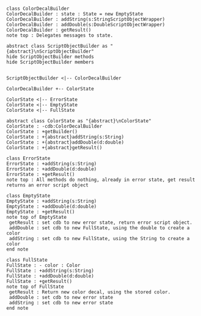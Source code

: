 #+BEGIN_SRC plantuml :file ColorDecalBuilder.png

class ColorDecalBuilder
ColorDecalBuilder : state : State = new EmptyState
ColorDecalBuilder : addString(s:StringScriptObjectWrapper)
ColorDecalBuilder : addDouble(s:DoubleScriptObjectWrapper)
ColorDecalBuilder : getResult() 
note top : Delegates messages to state.

abstract class ScriptObjectBuilder as "{abstract}\nScriptObjectBuilder"
hide ScriptObjectBuilder methods
hide ScriptObjectBuilder members


ScriptObjectBuilder <|-- ColorDecalBuilder

ColorDecalBuilder +-- ColorState

ColorState <|-- ErrorState
ColorState <|-- EmptyState
ColorState <|-- FullState

abstract class ColorState as "{abstract}\nColorState"
ColorState : -cdb:ColorDecalBuilder
ColorState : +getBuilder()
ColorState : +{abstract}addString(s:String)
ColorState : +{abstract}addDouble(d:double)
ColorState : +{abstract}getResult()

class ErrorState
ErrorState : +addString(s:String)
ErrorState : +addDouble(d:double)
ErrorState : +getResult()
note top : All methods do nothing, already in error state, get result returns an error script object

class EmptyState
EmptyState : +addString(s:String)
EmptyState : +addDouble(d:double)
EmptyState : +getResult()
note top of EmptyState 
 getResult : set cdb to new error state, return error script object.
 addDouble : set cdb to new FullState, using the double to create a color
 addString : set cdb to new FullState, using the String to create a color
end note

class FullState
FullState : - color : Color
FullState : +addString(s:String)
FullState : +addDouble(d:double)
FullState : +getResult()
note top of FullState 
 getResult : Return new color decal, using the stored color.
 addDouble : set cdb to new error state
 addString : set cdb to new error state
end note




#+END_SRC		

#+RESULTS:
[[file:ColorDecalBuilder.png]]


